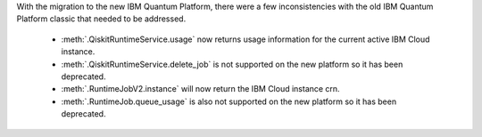 With the migration to the new IBM Quantum Platform, there were a few inconsistencies with the old IBM Quantum 
Platform classic that needed to be addressed. 

    - :meth:`.QiskitRuntimeService.usage` now returns usage information for the current active IBM Cloud instance.
    - :meth:`.QiskitRuntimeService.delete_job` is not supported on the new platform so it has been deprecated.
    - :meth:`.RuntimeJobV2.instance` will now return the IBM Cloud instance crn. 
    - :meth:`.RuntimeJob.queue_usage` is also not supported on the new platform so it has been deprecated.